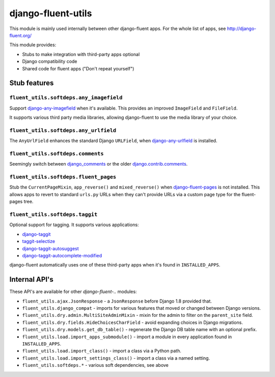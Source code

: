 django-fluent-utils
===================

This module is mainly used internally between other django-fluent apps.
For the whole list of apps, see http://django-fluent.org/

This module provides:

* Stubs to make integration with third-party apps optional
* Django compatibility code
* Shared code for fluent apps ("Don't repeat yourself")


Stub features
-------------

``fluent_utils.softdeps.any_imagefield``
~~~~~~~~~~~~~~~~~~~~~~~~~~~~~~~~~~~~~~~~

Support django-any-imagefield_ when it's available.
This provides an improved ``ImageField`` and ``FileField``.

It supports various third party media libraries,
allowing django-fluent to use the media library of your choice.


``fluent_utils.softdeps.any_urlfield``
~~~~~~~~~~~~~~~~~~~~~~~~~~~~~~~~~~~~~~

The ``AnyUrlField`` enhances the standard Django ``URLField``, when django-any-urlfield_ is installed.


``fluent_utils.softdeps.comments``
~~~~~~~~~~~~~~~~~~~~~~~~~~~~~~~~~~

Seemingly switch between django_comments_ or the older django.contrib.comments_.


``fluent_utils.softdeps.fluent_pages``
~~~~~~~~~~~~~~~~~~~~~~~~~~~~~~~~~~~~~~

Stub the ``CurrentPageMixin``, ``app_reverse()`` and ``mixed_reverse()`` when django-fluent-pages_ is not installed.
This allows apps to revert to standard ``urls.py`` URLs when they can't provide URLs via a custom page type for the fluent-pages tree.


``fluent_utils.softdeps.taggit``
~~~~~~~~~~~~~~~~~~~~~~~~~~~~~~~~

Optional support for tagging. It supports various applications:

* django-taggit_
* taggit-selectize_
* django-taggit-autosuggest_
* django-taggit-autocomplete-modified_

django-fluent automatically uses one of these third-party apps when it's found in ``INSTALLED_APPS``.


Internal API's
--------------

These API's are available for other *django-fluent-..* modules:

* ``fluent_utils.ajax.JsonResponse`` - a ``JsonResponse`` before Django 1.8 provided that.
* ``fluent_utils.django_compat`` - imports for various features that moved or changed between Django versions.
* ``fluent_utils.dry.admin.MultiSiteAdminMixin`` - mixin for the admin to filter on the ``parent_site`` field.
* ``fluent_utils.dry.fields.HideChoicesCharField`` - avoid expanding choices in Django migrations.
* ``fluent_utils.dry.models.get_db_table()`` - regenerate the Django DB table name with an optional prefix.
* ``fluent_utils.load.import_apps_submodule()`` - import a module in every application found in ``INSTALLED_APPS``.
* ``fluent_utils.load.import_class()`` - import a class via a Python path.
* ``fluent_utils.load.import_settings_class()`` - import a class via a named setting.
* ``fluent_utils.softdeps.*`` - various soft dependencies, see above


.. _django_comments: https://github.com/django/django-contrib-comments
.. _django.contrib.comments: https://docs.djangoproject.com/en/1.7/ref/contrib/comments/
.. _django-fluent-pages: https://github.com/edoburu/django-fluent-pages
.. _django-any-imagefield: https://github.com/edoburu/django-any-imagefield
.. _django-any-urlfield: https://github.com/edoburu/django-any-urlfield
.. _django-taggit: https://github.com/alex/django-taggit
.. _django-taggit-autosuggest: https://bitbucket.org/fabian/django-taggit-autosuggest
.. _django-taggit-autocomplete-modified: https://github.com/gnotaras/django-taggit-autocomplete-modified
.. _taggit-selectize: https://github.com/chhantyal/taggit-selectize

